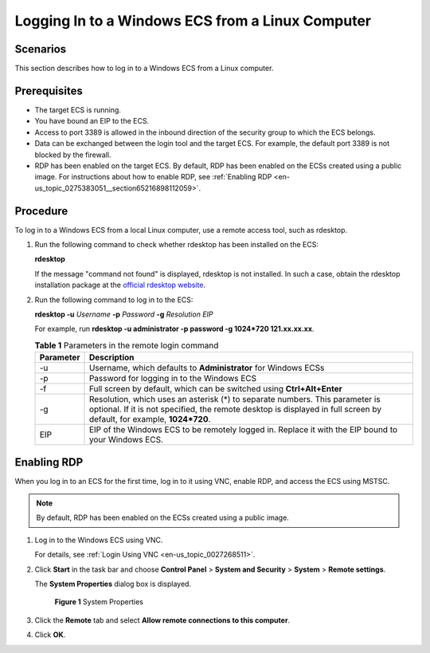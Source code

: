 .. _en-us_topic_0275383051:

Logging In to a Windows ECS from a Linux Computer
=================================================

Scenarios
---------

This section describes how to log in to a Windows ECS from a Linux computer.

Prerequisites
-------------

-  The target ECS is running.
-  You have bound an EIP to the ECS.

-  Access to port 3389 is allowed in the inbound direction of the security group to which the ECS belongs.
-  Data can be exchanged between the login tool and the target ECS. For example, the default port 3389 is not blocked by the firewall.
-  RDP has been enabled on the target ECS. By default, RDP has been enabled on the ECSs created using a public image. For instructions about how to enable RDP, see :ref:`Enabling RDP <en-us_topic_0275383051__section65216898112059>`.

Procedure
---------

To log in to a Windows ECS from a local Linux computer, use a remote access tool, such as rdesktop.

#. Run the following command to check whether rdesktop has been installed on the ECS:

   **rdesktop**

   If the message "command not found" is displayed, rdesktop is not installed. In such a case, obtain the rdesktop installation package at the `official rdesktop website <http://www.rdesktop.org/>`__.

#. Run the following command to log in to the ECS:

   **rdesktop -u** *Username* **-p** *Password* **-g** *Resolution* *EIP*

   For example, run **rdesktop -u administrator -p password -g 1024*720 121.xx.xx.xx**.

   .. table:: **Table 1** Parameters in the remote login command

      +-----------+-------------------------------------------------------------------------------------------------------------------------------------------------------------------------------------------------------+
      | Parameter | Description                                                                                                                                                                                           |
      +===========+=======================================================================================================================================================================================================+
      | -u        | Username, which defaults to **Administrator** for Windows ECSs                                                                                                                                        |
      +-----------+-------------------------------------------------------------------------------------------------------------------------------------------------------------------------------------------------------+
      | -p        | Password for logging in to the Windows ECS                                                                                                                                                            |
      +-----------+-------------------------------------------------------------------------------------------------------------------------------------------------------------------------------------------------------+
      | -f        | Full screen by default, which can be switched using **Ctrl+Alt+Enter**                                                                                                                                |
      +-----------+-------------------------------------------------------------------------------------------------------------------------------------------------------------------------------------------------------+
      | -g        | Resolution, which uses an asterisk (*) to separate numbers. This parameter is optional. If it is not specified, the remote desktop is displayed in full screen by default, for example, **1024*720**. |
      +-----------+-------------------------------------------------------------------------------------------------------------------------------------------------------------------------------------------------------+
      | EIP       | EIP of the Windows ECS to be remotely logged in. Replace it with the EIP bound to your Windows ECS.                                                                                                   |
      +-----------+-------------------------------------------------------------------------------------------------------------------------------------------------------------------------------------------------------+

.. _en-us_topic_0275383051__section65216898112059:

Enabling RDP
------------

When you log in to an ECS for the first time, log in to it using VNC, enable RDP, and access the ECS using MSTSC.

.. note::

   By default, RDP has been enabled on the ECSs created using a public image.

#. Log in to the Windows ECS using VNC.

   For details, see :ref:`Login Using VNC <en-us_topic_0027268511>`.

#. Click **Start** in the task bar and choose **Control Panel** > **System and Security** > **System** > **Remote settings**.

   The **System Properties** dialog box is displayed.

   .. _en-us_topic_0275383051__en-us_topic_0017955381_fig276023113838:

   .. figure:: /_static/images/en-us_image_0049287308.png
      :alt: Click to enlarge
      :figclass: imgResize
   

      **Figure 1** System Properties

#. Click the **Remote** tab and select **Allow remote connections to this computer**.

#. Click **OK**.
